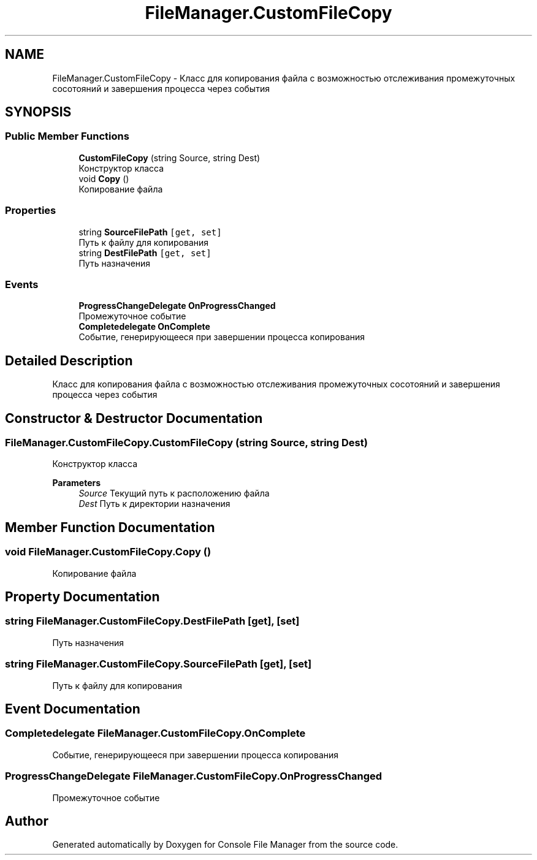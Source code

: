 .TH "FileManager.CustomFileCopy" 3 "Mon Mar 1 2021" "Console File Manager" \" -*- nroff -*-
.ad l
.nh
.SH NAME
FileManager.CustomFileCopy \- Класс для копирования файла с возможностью отслеживания промежуточных сосотояний и завершения процесса через события  

.SH SYNOPSIS
.br
.PP
.SS "Public Member Functions"

.in +1c
.ti -1c
.RI "\fBCustomFileCopy\fP (string Source, string Dest)"
.br
.RI "Конструктор класса "
.ti -1c
.RI "void \fBCopy\fP ()"
.br
.RI "Копирование файла "
.in -1c
.SS "Properties"

.in +1c
.ti -1c
.RI "string \fBSourceFilePath\fP\fC [get, set]\fP"
.br
.RI "Путь к файлу для копирования "
.ti -1c
.RI "string \fBDestFilePath\fP\fC [get, set]\fP"
.br
.RI "Путь назначения "
.in -1c
.SS "Events"

.in +1c
.ti -1c
.RI "\fBProgressChangeDelegate\fP \fBOnProgressChanged\fP"
.br
.RI "Промежуточное событие "
.ti -1c
.RI "\fBCompletedelegate\fP \fBOnComplete\fP"
.br
.RI "Событие, генерирующееся при завершении процесса копирования "
.in -1c
.SH "Detailed Description"
.PP 
Класс для копирования файла с возможностью отслеживания промежуточных сосотояний и завершения процесса через события 


.SH "Constructor & Destructor Documentation"
.PP 
.SS "FileManager\&.CustomFileCopy\&.CustomFileCopy (string Source, string Dest)"

.PP
Конструктор класса 
.PP
\fBParameters\fP
.RS 4
\fISource\fP Текущий путь к расположению файла
.br
\fIDest\fP Путь к директории назначения
.RE
.PP

.SH "Member Function Documentation"
.PP 
.SS "void FileManager\&.CustomFileCopy\&.Copy ()"

.PP
Копирование файла 
.SH "Property Documentation"
.PP 
.SS "string FileManager\&.CustomFileCopy\&.DestFilePath\fC [get]\fP, \fC [set]\fP"

.PP
Путь назначения 
.SS "string FileManager\&.CustomFileCopy\&.SourceFilePath\fC [get]\fP, \fC [set]\fP"

.PP
Путь к файлу для копирования 
.SH "Event Documentation"
.PP 
.SS "\fBCompletedelegate\fP FileManager\&.CustomFileCopy\&.OnComplete"

.PP
Событие, генерирующееся при завершении процесса копирования 
.SS "\fBProgressChangeDelegate\fP FileManager\&.CustomFileCopy\&.OnProgressChanged"

.PP
Промежуточное событие 

.SH "Author"
.PP 
Generated automatically by Doxygen for Console File Manager from the source code\&.
